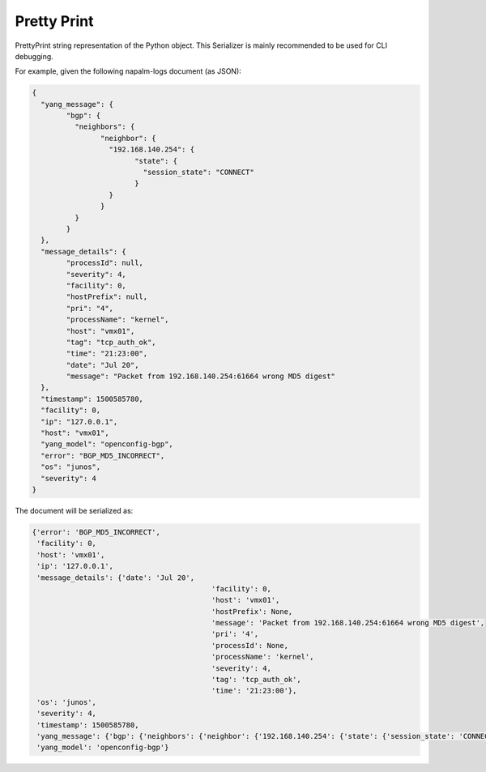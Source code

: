 .. _serializer-pprint:

============
Pretty Print
============

PrettyPrint string representation of the Python object. This Serializer is
mainly recommended to be used for CLI debugging.

For example, given the following napalm-logs document (as JSON):

.. code-block:: json

	{
	  "yang_message": {
		"bgp": {
		  "neighbors": {
			"neighbor": {
			  "192.168.140.254": {
				"state": {
				  "session_state": "CONNECT"
				}
			  }
			}
		  }
		}
	  },
	  "message_details": {
		"processId": null,
		"severity": 4,
		"facility": 0,
		"hostPrefix": null,
		"pri": "4",
		"processName": "kernel",
		"host": "vmx01",
		"tag": "tcp_auth_ok",
		"time": "21:23:00",
		"date": "Jul 20",
		"message": "Packet from 192.168.140.254:61664 wrong MD5 digest"
	  },
	  "timestamp": 1500585780,
	  "facility": 0,
	  "ip": "127.0.0.1",
	  "host": "vmx01",
	  "yang_model": "openconfig-bgp",
	  "error": "BGP_MD5_INCORRECT",
	  "os": "junos",
	  "severity": 4
	}

The document will be serialized as:

.. code-block:: none

	{'error': 'BGP_MD5_INCORRECT',
	 'facility': 0,
	 'host': 'vmx01',
	 'ip': '127.0.0.1',
	 'message_details': {'date': 'Jul 20',
						  'facility': 0,
						  'host': 'vmx01',
						  'hostPrefix': None,
						  'message': 'Packet from 192.168.140.254:61664 wrong MD5 digest',
						  'pri': '4',
						  'processId': None,
						  'processName': 'kernel',
						  'severity': 4,
						  'tag': 'tcp_auth_ok',
						  'time': '21:23:00'},
	 'os': 'junos',
	 'severity': 4,
	 'timestamp': 1500585780,
	 'yang_message': {'bgp': {'neighbors': {'neighbor': {'192.168.140.254': {'state': {'session_state': 'CONNECT'}}}}}},
	 'yang_model': 'openconfig-bgp'}

